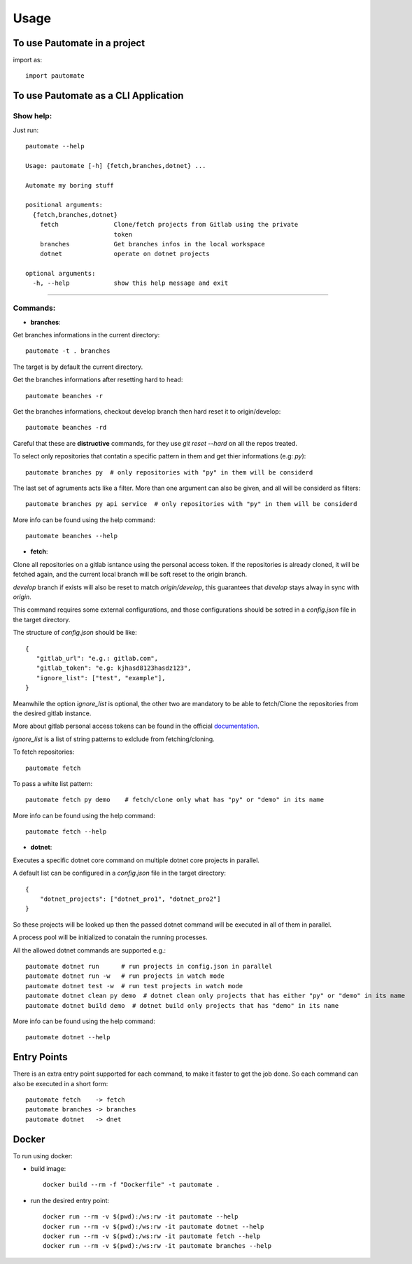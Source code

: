 =====
Usage
=====

To use Pautomate in a project
-----------------------------

import as::

 import pautomate

To use Pautomate as a CLI Application
-------------------------------------

Show help:
^^^^^^^^^^

Just run::

 pautomate --help

 Usage: pautomate [-h] {fetch,branches,dotnet} ...

 Automate my boring stuff

 positional arguments:
   {fetch,branches,dotnet}
     fetch               Clone/fetch projects from Gitlab using the private
                         token
     branches            Get branches infos in the local workspace
     dotnet              operate on dotnet projects

 optional arguments:
   -h, --help            show this help message and exit
""""

Commands:
^^^^^^^^^

- **branches**:

Get branches informations in the current directory::

 pautomate -t . branches

The target is by default the current directory.

Get the branches informations after resetting hard to head::

 pautomate beanches -r

Get the branches informations, checkout develop branch then hard reset it to origin/develop::

 pautomate beanches -rd

Careful that these are **distructive** commands, for they use `git reset --hard` on all the repos treated.

To select only repositories that contatin a specific pattern in them and get thier informations (e.g: `py`)::

 pautomate branches py  # only repositories with "py" in them will be considerd

The last set of agruments acts like a filter. More than one argument can also be given, and all will be considerd as filters::

 pautomate branches py api service  # only repositories with "py" in them will be considerd

More info can be found using the help command::

 pautomate beanches --help

- **fetch**:

Clone all repositories on a gitlab isntance using the personal access token. If the repositories is already cloned, it will be fetched again, and the current local branch will be soft reset to the origin branch.

`develop` branch if exists will also be reset to match `origin/develop`, this guarantees that `develop` stays alway in sync with `origin`.

This command requires some external configurations, and those configurations should be sotred in a `config.json` file in the target directory.

The structure of `config.json` should be like::

 {
    "gitlab_url": "e.g.: gitlab.com",
    "gitlab_token": "e.g: kjhasd8123hasdz123",
    "ignore_list": ["test", "example"],
 }

Meanwhile the option `ìgnore_list` is optional, the other two are mandatory to be able to fetch/Clone the repositories from the desired gitlab instance.

More about gitlab personal access tokens can be found in the official documentation_.

`ignore_list` is a list of string patterns to exlclude from fetching/cloning.


To fetch repositories::

 pautomate fetch

To pass a white list pattern::

 pautomate fetch py demo    # fetch/clone only what has "py" or "demo" in its name

More info can be found using the help command::

 pautomate fetch --help

- **dotnet**:

Executes a specific dotnet core command on multiple dotnet core projects in parallel.

A default list can be configured in a `config.json` file in the target directory::

 {
     "dotnet_projects": ["dotnet_pro1", "dotnet_pro2"]
 }

So these projects will be looked up then the passed dotnet command will be executed in all of them in parallel.

A process pool will be initialized to conatain the running processes.

All the allowed dotnet commands are supported e.g.::

 pautomate dotnet run      # run projects in config.json in parallel
 pautomate dotnet run -w   # run projects in watch mode
 pautomate dotnet test -w  # run test projects in watch mode
 pautomate dotnet clean py demo  # dotnet clean only projects that has either "py" or "demo" in its name
 pautomate dotnet build demo  # dotnet build only projects that has "demo" in its name

More info can be found using the help command::

 pautomate dotnet --help

Entry Points
------------

There is an extra entry point supported for each command, to make it faster to get the job done. So each command can also be executed in a short form::

 pautomate fetch    -> fetch
 pautomate branches -> branches
 pautomate dotnet   -> dnet


Docker
------

To run using docker:

- build image::

   docker build --rm -f "Dockerfile" -t pautomate .

- run the desired entry point::

   docker run --rm -v $(pwd):/ws:rw -it pautomate --help
   docker run --rm -v $(pwd):/ws:rw -it pautomate dotnet --help
   docker run --rm -v $(pwd):/ws:rw -it pautomate fetch --help
   docker run --rm -v $(pwd):/ws:rw -it pautomate branches --help


.. _documentation: target https://docs.gitlab.com/ee/user/profile/personal_access_tokens.html
